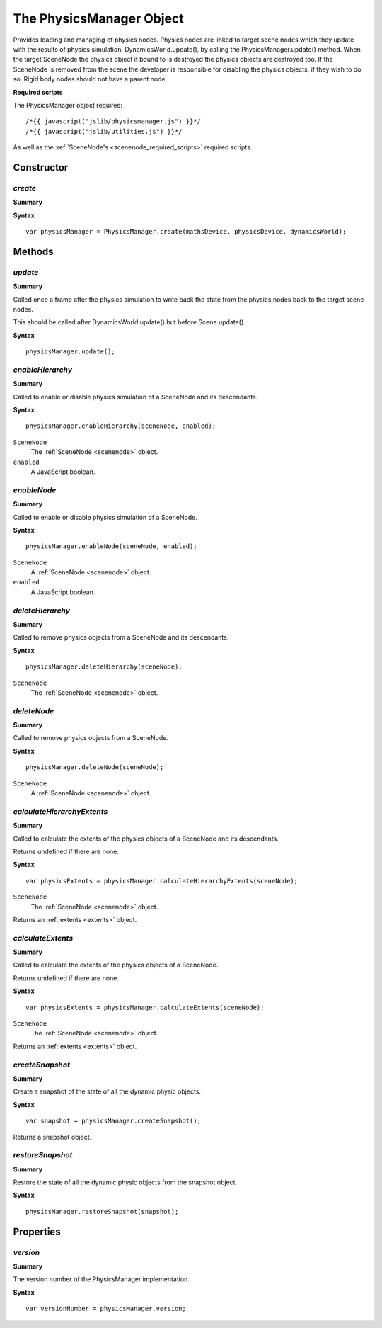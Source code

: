 .. index::
    single: PhysicsManager

.. highlight:: javascript

.. _physicsmanager:

-------------------------
The PhysicsManager Object
-------------------------

Provides loading and managing of physics nodes.
Physics nodes are linked to target scene nodes which they update with the results of
physics simulation, DynamicsWorld.update(), by calling the PhysicsManager.update() method.
When the target SceneNode the physics object it bound to is destroyed the physics objects are destroyed too.
If the SceneNode is removed from the scene the developer is responsible for disabling the physics objects, if they wish to do so.
Rigid body nodes should not have a parent node.

**Required scripts**

The PhysicsManager object requires::

    /*{{ javascript("jslib/physicsmanager.js") }}*/
    /*{{ javascript("jslib/utilities.js") }}*/

As well as the :ref:`SceneNode's <scenenode_required_scripts>` required scripts.

Constructor
===========

.. index::
    pair: PhysicsManager; create

`create`
--------

**Summary**

**Syntax** ::

    var physicsManager = PhysicsManager.create(mathsDevice, physicsDevice, dynamicsWorld);


Methods
=======


.. index::
    pair: PhysicsManager; update

`update`
--------

**Summary**

Called once a frame after the physics simulation to write back the state from the physics nodes back to the target scene nodes.

This should be called after DynamicsWorld.update() but before Scene.update().

**Syntax** ::

    physicsManager.update();


.. index::
    pair: PhysicsManager; enableHierarchy

`enableHierarchy`
-----------------

**Summary**

Called to enable or disable physics simulation of a SceneNode and its descendants.

**Syntax** ::

    physicsManager.enableHierarchy(sceneNode, enabled);

``SceneNode``
    The :ref:`SceneNode <scenenode>` object.

``enabled``
    A JavaScript boolean.


.. index::
    pair: PhysicsManager; enableNode

`enableNode`
------------

**Summary**

Called to enable or disable physics simulation of a SceneNode.

**Syntax** ::

    physicsManager.enableNode(sceneNode, enabled);

``SceneNode``
    A :ref:`SceneNode <scenenode>` object.

``enabled``
    A JavaScript boolean.

.. index::
    pair: PhysicsManager; deleteHierarchy

`deleteHierarchy`
-----------------

**Summary**

Called to remove physics objects from a SceneNode and its descendants.

**Syntax** ::

    physicsManager.deleteHierarchy(sceneNode);

``SceneNode``
    The :ref:`SceneNode <scenenode>` object.

.. index::
    pair: PhysicsManager; deleteNode

`deleteNode`
------------

**Summary**

Called to remove physics objects from a SceneNode.

**Syntax** ::

    physicsManager.deleteNode(sceneNode);

``SceneNode``
    A :ref:`SceneNode <scenenode>` object.

.. index::
    pair: PhysicsManager; calculateHierarchyExtents

`calculateHierarchyExtents`
---------------------------

**Summary**

Called to calculate the extents of the physics objects of a SceneNode and its descendants.

Returns undefined if there are none.

**Syntax** ::

    var physicsExtents = physicsManager.calculateHierarchyExtents(sceneNode);

``SceneNode``
    The :ref:`SceneNode <scenenode>` object.

Returns an :ref:`extents <extents>` object.

.. index::
    pair: PhysicsManager; calculateExtents

`calculateExtents`
------------------

**Summary**

Called to calculate the extents of the physics objects of a SceneNode.

Returns undefined if there are none.

**Syntax** ::

    var physicsExtents = physicsManager.calculateExtents(sceneNode);

``SceneNode``
    The :ref:`SceneNode <scenenode>` object.

Returns an :ref:`extents <extents>` object.


.. index::
    pair: PhysicsManager; createSnapshot

.. _physicsmanager_createsnapshot:

`createSnapshot`
----------------

**Summary**

Create a snapshot of the state of all the dynamic physic objects.

**Syntax** ::

    var snapshot = physicsManager.createSnapshot();

Returns a snapshot object.

.. index::
    pair: PhysicsManager; restoreSnapshot

.. _physicsmanager_restoresnapshot:

`restoreSnapshot`
-----------------

**Summary**

Restore the state of all the dynamic physic objects
from the snapshot object.

**Syntax** ::

    physicsManager.restoreSnapshot(snapshot);


Properties
==========

`version`
---------

**Summary**

The version number of the PhysicsManager implementation.

**Syntax** ::

    var versionNumber = physicsManager.version;
